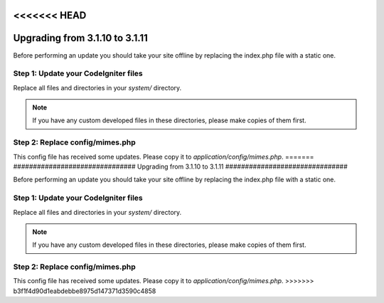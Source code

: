 <<<<<<< HEAD
###############################
Upgrading from 3.1.10 to 3.1.11
###############################

Before performing an update you should take your site offline by
replacing the index.php file with a static one.

Step 1: Update your CodeIgniter files
=====================================

Replace all files and directories in your *system/* directory.

.. note:: If you have any custom developed files in these directories,
	please make copies of them first.

Step 2: Replace config/mimes.php
================================

This config file has received some updates. Please copy it to
*application/config/mimes.php*.
=======
###############################
Upgrading from 3.1.10 to 3.1.11
###############################

Before performing an update you should take your site offline by
replacing the index.php file with a static one.

Step 1: Update your CodeIgniter files
=====================================

Replace all files and directories in your *system/* directory.

.. note:: If you have any custom developed files in these directories,
	please make copies of them first.

Step 2: Replace config/mimes.php
================================

This config file has received some updates. Please copy it to
*application/config/mimes.php*.
>>>>>>> b3f1f4d90d1eabdebbe8975d147371d3590c4858

